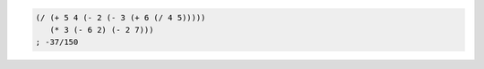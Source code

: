 .. comment

   SICP Chapter1
   Exercise 1.2

.. sourcecode:: scheme

   (/ (+ 5 4 (- 2 (- 3 (+ 6 (/ 4 5)))))
      (* 3 (- 6 2) (- 2 7)))
   ; -37/150
